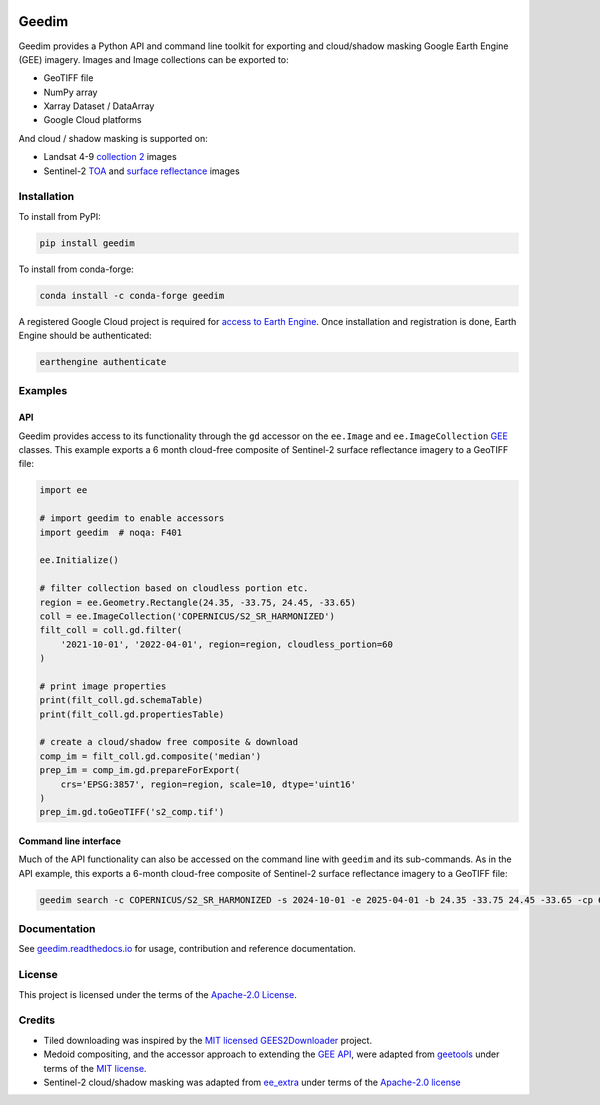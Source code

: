 |Tests| |codecov| |PyPI version| |conda-forge version| |docs| |License|

Geedim
======

.. description_start

Geedim provides a Python API and command line toolkit for exporting and cloud/shadow masking Google Earth Engine (GEE) imagery.  Images and Image collections can be exported to:

- GeoTIFF file
- NumPy array
- Xarray Dataset / DataArray
- Google Cloud platforms

And cloud / shadow masking is supported on:

- Landsat 4-9 `collection 2 <https://developers.google.com/earth-engine/datasets/catalog/landsat>`__ images
- Sentinel-2 `TOA <https://developers.google.com/earth-engine/datasets/catalog/COPERNICUS_S2_HARMONIZED>`__ and `surface reflectance <https://developers.google.com/earth-engine/datasets/catalog/COPERNICUS_S2_SR_HARMONIZED>`__ images

.. description_end

.. install_start

Installation
------------

To install from PyPI:

.. code:: shell

   pip install geedim

To install from conda-forge:

.. code:: shell

   conda install -c conda-forge geedim

A registered Google Cloud project is required for `access to Earth Engine <https://developers.google.com/earth-engine/guides/access#create-a-project>`__.  Once installation and registration is done, Earth Engine should be authenticated:

.. code:: shell

   earthengine authenticate

.. install_end

Examples
--------

API
~~~

Geedim provides access to its functionality through the ``gd`` accessor on the ``ee.Image`` and ``ee.ImageCollection`` `GEE <https://github.com/google/earthengine-api>`__ classes.  This example exports a 6 month cloud-free composite of Sentinel-2 surface reflectance imagery to a GeoTIFF file:

.. code:: python

    import ee

    # import geedim to enable accessors
    import geedim  # noqa: F401

    ee.Initialize()

    # filter collection based on cloudless portion etc.
    region = ee.Geometry.Rectangle(24.35, -33.75, 24.45, -33.65)
    coll = ee.ImageCollection('COPERNICUS/S2_SR_HARMONIZED')
    filt_coll = coll.gd.filter(
        '2021-10-01', '2022-04-01', region=region, cloudless_portion=60
    )

    # print image properties
    print(filt_coll.gd.schemaTable)
    print(filt_coll.gd.propertiesTable)

    # create a cloud/shadow free composite & download
    comp_im = filt_coll.gd.composite('median')
    prep_im = comp_im.gd.prepareForExport(
        crs='EPSG:3857', region=region, scale=10, dtype='uint16'
    )
    prep_im.gd.toGeoTIFF('s2_comp.tif')



Command line interface
~~~~~~~~~~~~~~~~~~~~~~

Much of the API functionality can also be accessed on the command line with ``geedim`` and its sub-commands.  As in the API example, this exports a 6-month cloud-free composite of Sentinel-2 surface reflectance imagery to a GeoTIFF file:

.. code:: shell

    geedim search -c COPERNICUS/S2_SR_HARMONIZED -s 2024-10-01 -e 2025-04-01 -b 24.35 -33.75 24.45 -33.65 -cp 60 composite -cm median download -c EPSG:3857 -r - -s 10 -dt uint16


Documentation
-------------

See `geedim.readthedocs.io <https://geedim.readthedocs.io/>`__ for usage, contribution and reference documentation.

License
-------

This project is licensed under the terms of the `Apache-2.0 License <https://github.com/leftfield-geospatial/geedim/blob/main/LICENSE>`__.

Credits
-------

-  Tiled downloading was inspired by the `MIT licensed <https://github.com/cordmaur/GEES2Downloader/blob/main/LICENSE>`__ `GEES2Downloader <https://github.com/cordmaur/GEES2Downloader>`__ project.
-  Medoid compositing, and the accessor approach to extending the `GEE API <https://github.com/google/earthengine-api>`__, were adapted from `geetools <https://github.com/gee-community/geetools>`__ under terms of the
   `MIT license <https://github.com/gee-community/geetools/blob/master/LICENSE>`__.
-  Sentinel-2 cloud/shadow masking was adapted from `ee_extra <https://github.com/r-earthengine/ee_extra>`__ under
   terms of the `Apache-2.0 license <https://github.com/r-earthengine/ee_extra/blob/master/LICENSE>`__

.. |Tests| image:: https://github.com/leftfield-geospatial/geedim/actions/workflows/run-unit-tests.yml/badge.svg
   :target: https://github.com/leftfield-geospatial/geedim/actions/workflows/run-unit-tests.yml
.. |codecov| image:: https://codecov.io/gh/leftfield-geospatial/geedim/branch/main/graph/badge.svg?token=69GZNQ3TI3
   :target: https://codecov.io/gh/leftfield-geospatial/geedim
.. |PyPI version| image:: https://img.shields.io/pypi/v/geedim.svg
   :target: https://pypi.org/project/geedim/
.. |conda-forge version| image:: https://img.shields.io/conda/vn/conda-forge/geedim.svg
   :alt: conda-forge
   :target: https://anaconda.org/conda-forge/geedim
.. |docs| image:: https://readthedocs.org/projects/geedim/badge/?version=latest
   :target: https://geedim.readthedocs.io/en/latest/?badge=latest
.. |License| image:: https://img.shields.io/badge/License-Apache%202.0-blue.svg
   :target: https://opensource.org/licenses/Apache-2.0

